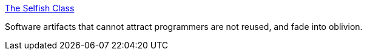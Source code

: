:jbake-type: post
:jbake-status: published
:jbake-title: The Selfish Class
:jbake-tags: software,programming,concepts,_mois_avr.,_année_2005
:jbake-date: 2005-04-29
:jbake-depth: ../
:jbake-uri: shaarli/1114779392000.adoc
:jbake-source: https://nicolas-delsaux.hd.free.fr/Shaarli?searchterm=http%3A%2F%2Fwww.joeyoder.com%2Fpapers%2Fpatterns%2FSelfish%2Fselfish.html&searchtags=software+programming+concepts+_mois_avr.+_ann%C3%A9e_2005
:jbake-style: shaarli

http://www.joeyoder.com/papers/patterns/Selfish/selfish.html[The Selfish Class]

Software artifacts that cannot attract programmers are not reused, and fade into oblivion.
